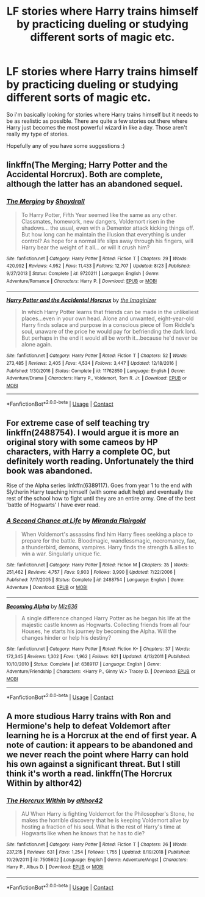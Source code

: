 #+TITLE: LF stories where Harry trains himself by practicing dueling or studying different sorts of magic etc.

* LF stories where Harry trains himself by practicing dueling or studying different sorts of magic etc.
:PROPERTIES:
:Author: nietjebot5
:Score: 1
:DateUnix: 1606166839.0
:DateShort: 2020-Nov-24
:FlairText: Request
:END:
So i'm basically looking for stories where Harry trains himself but it needs to be as realistic as possible. There are quite a few stories out there where Harry just becomes the most powerful wizard in like a day. Those aren't really my type of stories.

Hopefully any of you have some suggestions :)


** linkffn(The Merging; Harry Potter and the Accidental Horcrux). Both are complete, although the latter has an abandoned sequel.
:PROPERTIES:
:Author: DeliSoupItExplodes
:Score: 2
:DateUnix: 1606167953.0
:DateShort: 2020-Nov-24
:END:

*** [[https://www.fanfiction.net/s/9720211/1/][*/The Merging/*]] by [[https://www.fanfiction.net/u/2102558/Shaydrall][/Shaydrall/]]

#+begin_quote
  To Harry Potter, Fifth Year seemed like the same as any other. Classmates, homework, new dangers, Voldemort risen in the shadows... the usual, even with a Dementor attack kicking things off. But how long can he maintain the illusion that everything is under control? As hope for a normal life slips away through his fingers, will Harry bear the weight of it all... or will it crush him?
#+end_quote

^{/Site/:} ^{fanfiction.net} ^{*|*} ^{/Category/:} ^{Harry} ^{Potter} ^{*|*} ^{/Rated/:} ^{Fiction} ^{T} ^{*|*} ^{/Chapters/:} ^{29} ^{*|*} ^{/Words/:} ^{420,992} ^{*|*} ^{/Reviews/:} ^{4,952} ^{*|*} ^{/Favs/:} ^{11,433} ^{*|*} ^{/Follows/:} ^{12,707} ^{*|*} ^{/Updated/:} ^{8/23} ^{*|*} ^{/Published/:} ^{9/27/2013} ^{*|*} ^{/Status/:} ^{Complete} ^{*|*} ^{/id/:} ^{9720211} ^{*|*} ^{/Language/:} ^{English} ^{*|*} ^{/Genre/:} ^{Adventure/Romance} ^{*|*} ^{/Characters/:} ^{Harry} ^{P.} ^{*|*} ^{/Download/:} ^{[[http://www.ff2ebook.com/old/ffn-bot/index.php?id=9720211&source=ff&filetype=epub][EPUB]]} ^{or} ^{[[http://www.ff2ebook.com/old/ffn-bot/index.php?id=9720211&source=ff&filetype=mobi][MOBI]]}

--------------

[[https://www.fanfiction.net/s/11762850/1/][*/Harry Potter and the Accidental Horcrux/*]] by [[https://www.fanfiction.net/u/3306612/the-Imaginizer][/the Imaginizer/]]

#+begin_quote
  In which Harry Potter learns that friends can be made in the unlikeliest places...even in your own head. Alone and unwanted, eight-year-old Harry finds solace and purpose in a conscious piece of Tom Riddle's soul, unaware of the price he would pay for befriending the dark lord. But perhaps in the end it would all be worth it...because he'd never be alone again.
#+end_quote

^{/Site/:} ^{fanfiction.net} ^{*|*} ^{/Category/:} ^{Harry} ^{Potter} ^{*|*} ^{/Rated/:} ^{Fiction} ^{T} ^{*|*} ^{/Chapters/:} ^{52} ^{*|*} ^{/Words/:} ^{273,485} ^{*|*} ^{/Reviews/:} ^{2,405} ^{*|*} ^{/Favs/:} ^{4,534} ^{*|*} ^{/Follows/:} ^{3,447} ^{*|*} ^{/Updated/:} ^{12/18/2016} ^{*|*} ^{/Published/:} ^{1/30/2016} ^{*|*} ^{/Status/:} ^{Complete} ^{*|*} ^{/id/:} ^{11762850} ^{*|*} ^{/Language/:} ^{English} ^{*|*} ^{/Genre/:} ^{Adventure/Drama} ^{*|*} ^{/Characters/:} ^{Harry} ^{P.,} ^{Voldemort,} ^{Tom} ^{R.} ^{Jr.} ^{*|*} ^{/Download/:} ^{[[http://www.ff2ebook.com/old/ffn-bot/index.php?id=11762850&source=ff&filetype=epub][EPUB]]} ^{or} ^{[[http://www.ff2ebook.com/old/ffn-bot/index.php?id=11762850&source=ff&filetype=mobi][MOBI]]}

--------------

*FanfictionBot*^{2.0.0-beta} | [[https://github.com/FanfictionBot/reddit-ffn-bot/wiki/Usage][Usage]] | [[https://www.reddit.com/message/compose?to=tusing][Contact]]
:PROPERTIES:
:Author: FanfictionBot
:Score: 2
:DateUnix: 1606167989.0
:DateShort: 2020-Nov-24
:END:


** For extreme case of self teaching try linkffn(2488754). I would argue it is more an original story with some cameos by HP characters, with Harry a complete OC, but definitely worth reading. Unfortunately the third book was abandoned.

Rise of the Alpha series linkffn(6389117). Goes from year 1 to the end with Slytherin Harry teaching himself (with some adult help) and eventually the rest of the school how to fight until they are an entire army. One of the best 'battle of Hogwarts' I have ever read.
:PROPERTIES:
:Author: greatandmodest
:Score: 2
:DateUnix: 1606171506.0
:DateShort: 2020-Nov-24
:END:

*** [[https://www.fanfiction.net/s/2488754/1/][*/A Second Chance at Life/*]] by [[https://www.fanfiction.net/u/100447/Miranda-Flairgold][/Miranda Flairgold/]]

#+begin_quote
  When Voldemort's assassins find him Harry flees seeking a place to prepare for the battle. Bloodmagic, wandlessmagic, necromancy, fae, a thunderbird, demons, vampires. Harry finds the strength & allies to win a war. Singularly unique fic.
#+end_quote

^{/Site/:} ^{fanfiction.net} ^{*|*} ^{/Category/:} ^{Harry} ^{Potter} ^{*|*} ^{/Rated/:} ^{Fiction} ^{M} ^{*|*} ^{/Chapters/:} ^{35} ^{*|*} ^{/Words/:} ^{251,462} ^{*|*} ^{/Reviews/:} ^{4,757} ^{*|*} ^{/Favs/:} ^{9,903} ^{*|*} ^{/Follows/:} ^{3,990} ^{*|*} ^{/Updated/:} ^{7/22/2006} ^{*|*} ^{/Published/:} ^{7/17/2005} ^{*|*} ^{/Status/:} ^{Complete} ^{*|*} ^{/id/:} ^{2488754} ^{*|*} ^{/Language/:} ^{English} ^{*|*} ^{/Genre/:} ^{Adventure} ^{*|*} ^{/Download/:} ^{[[http://www.ff2ebook.com/old/ffn-bot/index.php?id=2488754&source=ff&filetype=epub][EPUB]]} ^{or} ^{[[http://www.ff2ebook.com/old/ffn-bot/index.php?id=2488754&source=ff&filetype=mobi][MOBI]]}

--------------

[[https://www.fanfiction.net/s/6389117/1/][*/Becoming Alpha/*]] by [[https://www.fanfiction.net/u/1704327/Miz636][/Miz636/]]

#+begin_quote
  A single difference changed Harry Potter as he began his life at the majestic castle known as Hogwarts. Collecting friends from all four Houses, he starts his journey by becoming the Alpha. Will the changes hinder or help his destiny?
#+end_quote

^{/Site/:} ^{fanfiction.net} ^{*|*} ^{/Category/:} ^{Harry} ^{Potter} ^{*|*} ^{/Rated/:} ^{Fiction} ^{K+} ^{*|*} ^{/Chapters/:} ^{37} ^{*|*} ^{/Words/:} ^{172,345} ^{*|*} ^{/Reviews/:} ^{1,302} ^{*|*} ^{/Favs/:} ^{1,962} ^{*|*} ^{/Follows/:} ^{921} ^{*|*} ^{/Updated/:} ^{4/13/2011} ^{*|*} ^{/Published/:} ^{10/10/2010} ^{*|*} ^{/Status/:} ^{Complete} ^{*|*} ^{/id/:} ^{6389117} ^{*|*} ^{/Language/:} ^{English} ^{*|*} ^{/Genre/:} ^{Adventure/Friendship} ^{*|*} ^{/Characters/:} ^{<Harry} ^{P.,} ^{Ginny} ^{W.>} ^{Tracey} ^{D.} ^{*|*} ^{/Download/:} ^{[[http://www.ff2ebook.com/old/ffn-bot/index.php?id=6389117&source=ff&filetype=epub][EPUB]]} ^{or} ^{[[http://www.ff2ebook.com/old/ffn-bot/index.php?id=6389117&source=ff&filetype=mobi][MOBI]]}

--------------

*FanfictionBot*^{2.0.0-beta} | [[https://github.com/FanfictionBot/reddit-ffn-bot/wiki/Usage][Usage]] | [[https://www.reddit.com/message/compose?to=tusing][Contact]]
:PROPERTIES:
:Author: FanfictionBot
:Score: 2
:DateUnix: 1606171522.0
:DateShort: 2020-Nov-24
:END:


** A more studious Harry trains with Ron and Hermione's help to defeat Voldemort after learning he is a Horcrux at the end of first year. A note of caution: it appears to be abandoned and we never reach the point where Harry can hold his own against a significant threat. But I still think it's worth a read. linkffn(The Horcrux Within by althor42)
:PROPERTIES:
:Author: Snegurochkaa
:Score: 1
:DateUnix: 1606207544.0
:DateShort: 2020-Nov-24
:END:

*** [[https://www.fanfiction.net/s/7505602/1/][*/The Horcrux Within/*]] by [[https://www.fanfiction.net/u/984340/althor42][/althor42/]]

#+begin_quote
  AU When Harry is fighting Voldemort for the Philosopher's Stone, he makes the horrible discovery that he is keeping Voldemort alive by hosting a fraction of his soul. What is the rest of Harry's time at Hogwarts like when he knows that he has to die?
#+end_quote

^{/Site/:} ^{fanfiction.net} ^{*|*} ^{/Category/:} ^{Harry} ^{Potter} ^{*|*} ^{/Rated/:} ^{Fiction} ^{T} ^{*|*} ^{/Chapters/:} ^{26} ^{*|*} ^{/Words/:} ^{237,215} ^{*|*} ^{/Reviews/:} ^{631} ^{*|*} ^{/Favs/:} ^{1,254} ^{*|*} ^{/Follows/:} ^{1,755} ^{*|*} ^{/Updated/:} ^{8/19/2018} ^{*|*} ^{/Published/:} ^{10/29/2011} ^{*|*} ^{/id/:} ^{7505602} ^{*|*} ^{/Language/:} ^{English} ^{*|*} ^{/Genre/:} ^{Adventure/Angst} ^{*|*} ^{/Characters/:} ^{Harry} ^{P.,} ^{Albus} ^{D.} ^{*|*} ^{/Download/:} ^{[[http://www.ff2ebook.com/old/ffn-bot/index.php?id=7505602&source=ff&filetype=epub][EPUB]]} ^{or} ^{[[http://www.ff2ebook.com/old/ffn-bot/index.php?id=7505602&source=ff&filetype=mobi][MOBI]]}

--------------

*FanfictionBot*^{2.0.0-beta} | [[https://github.com/FanfictionBot/reddit-ffn-bot/wiki/Usage][Usage]] | [[https://www.reddit.com/message/compose?to=tusing][Contact]]
:PROPERTIES:
:Author: FanfictionBot
:Score: 1
:DateUnix: 1606207571.0
:DateShort: 2020-Nov-24
:END:
